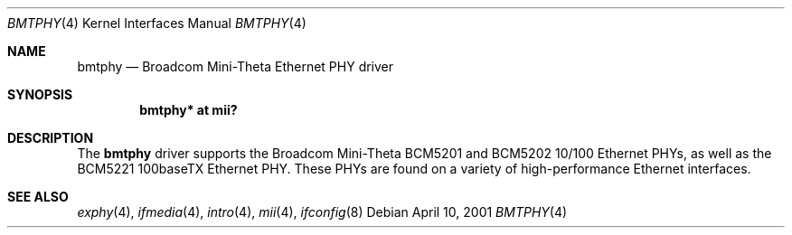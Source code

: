 .\"	$OpenBSD: src/share/man/man4/bmtphy.4,v 1.4 2004/09/30 19:59:24 mickey Exp $
.\"
.\" Copyright (c) 2000 Theo de Raadt
.\" All rights reserved.
.\"
.\" Redistribution and use in source and binary forms, with or without
.\" modification, are permitted provided that the following conditions
.\" are met:
.\" 1. Redistributions of source code must retain the above copyright
.\"    notice, this list of conditions and the following disclaimer.
.\" 2. Redistributions in binary form must reproduce the above copyright
.\"    notice, this list of conditions and the following disclaimer in the
.\"    documentation and/or other materials provided with the distribution.
.\"
.\" THIS SOFTWARE IS PROVIDED BY THE AUTHOR ``AS IS'' AND ANY EXPRESS OR
.\" IMPLIED WARRANTIES, INCLUDING, BUT NOT LIMITED TO, THE IMPLIED
.\" WARRANTIES OF MERCHANTABILITY AND FITNESS FOR A PARTICULAR PURPOSE ARE
.\" DISCLAIMED.  IN NO EVENT SHALL THE AUTHOR BE LIABLE FOR ANY DIRECT,
.\" INDIRECT, INCIDENTAL, SPECIAL, EXEMPLARY, OR CONSEQUENTIAL DAMAGES
.\" (INCLUDING, BUT NOT LIMITED TO, PROCUREMENT OF SUBSTITUTE GOODS OR
.\" SERVICES; LOSS OF USE, DATA, OR PROFITS; OR BUSINESS INTERRUPTION)
.\" HOWEVER CAUSED AND ON ANY THEORY OF LIABILITY, WHETHER IN CONTRACT,
.\" STRICT LIABILITY, OR TORT (INCLUDING NEGLIGENCE OR OTHERWISE) ARISING IN
.\" ANY WAY OUT OF THE USE OF THIS SOFTWARE, EVEN IF ADVISED OF THE
.\" POSSIBILITY OF SUCH DAMAGE.
.\"
.Dd April 10, 2001
.Dt BMTPHY 4
.Os
.Sh NAME
.Nm bmtphy
.Nd Broadcom Mini-Theta Ethernet PHY driver
.Sh SYNOPSIS
.Cd "bmtphy* at mii?"
.Sh DESCRIPTION
The
.Nm
driver supports the Broadcom Mini-Theta BCM5201 and BCM5202 10/100
Ethernet PHYs, as well as the BCM5221 100baseTX Ethernet PHY.
These PHYs are found on a variety of high-performance Ethernet interfaces.
.Sh SEE ALSO
.Xr exphy 4 ,
.Xr ifmedia 4 ,
.Xr intro 4 ,
.Xr mii 4 ,
.Xr ifconfig 8
